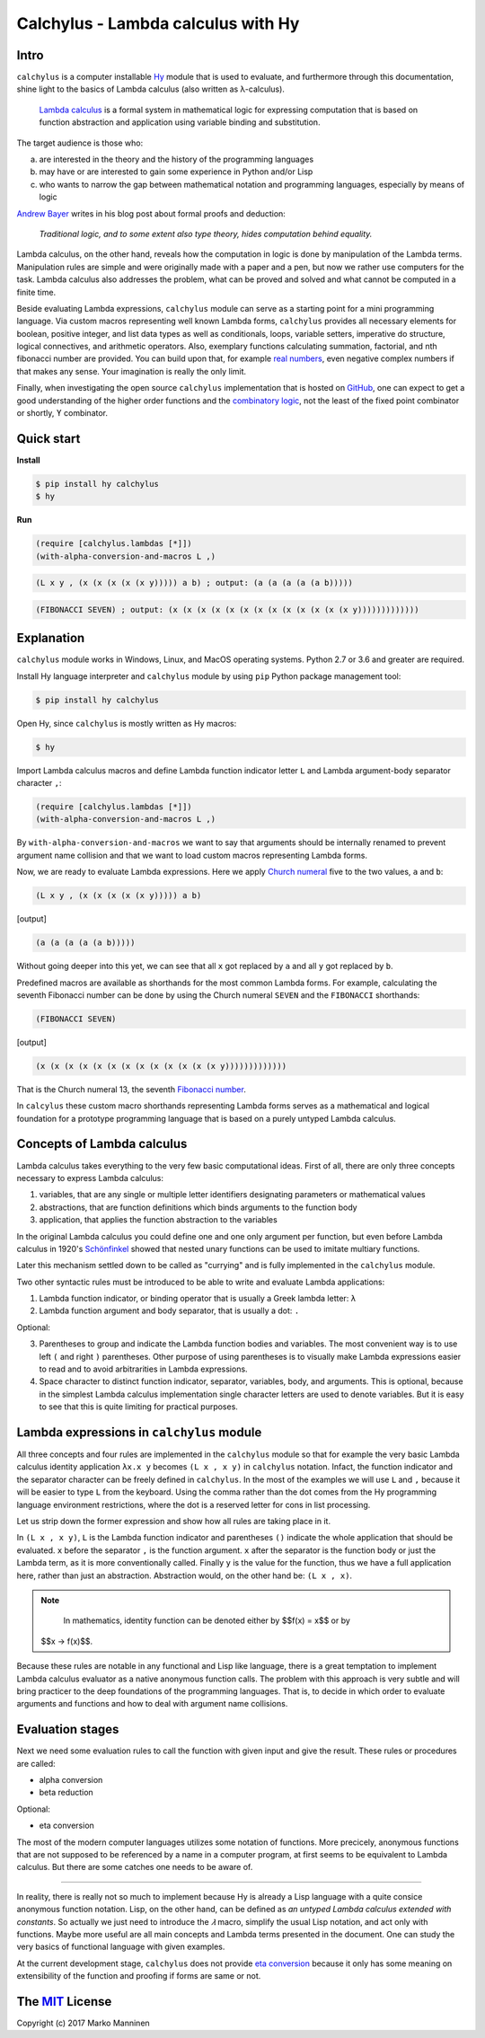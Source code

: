 
Calchylus - Lambda calculus with Hy
===================================

Intro
-----

``calchylus`` is a computer installable `Hy <http://docs.hylang.org>`__ module
that is used to evaluate, and furthermore through this documentation, shine
light to the basics of Lambda calculus (also written as λ-calculus).

	`Lambda calculus <https://en.wikipedia.org/wiki/Lambda_calculus>`__ is a
	formal system in mathematical logic for expressing computation that is
	based on function abstraction and application using variable binding and
	substitution.

The target audience is those who:

a) are interested in the theory and the history of the programming languages
b) may have or are interested to gain some experience in Python and/or Lisp
c) who wants to narrow the gap between mathematical notation and
   programming languages, especially by means of logic

`Andrew Bayer <http://math.andrej.com/2016/08/30/formal-proofs-are-not-just-deduction-steps/>`__
writes in his blog post about formal proofs and deduction:

	*Traditional logic, and to some extent also type theory, hides computation
	behind equality.*

Lambda calculus, on the other hand, reveals how the computation in logic is
done by manipulation of the Lambda terms. Manipulation rules are simple and
were originally made with a paper and a pen, but now we rather use computers for
the task. Lambda calculus also addresses the problem, what can be proved and
solved and what cannot be computed in a finite time.

Beside evaluating Lambda expressions, ``calchylus`` module can serve as a
starting point for a mini programming language. Via custom macros representing
well known Lambda forms, ``calchylus`` provides all necessary elements for
boolean, positive integer, and list data types as well as conditionals, loops,
variable setters, imperative do structure, logical connectives, and arithmetic
operators. Also, exemplary functions calculating summation, factorial, and
nth fibonacci number are provided. You can build upon that, for example
`real numbers <https://cs.stackexchange.com/questions/2272/representing-negative-and-complex-numbers-using-lambda-calculus?noredirect=1&lq=1>`__,
even negative complex numbers if that makes any sense. Your imagination is
really the only limit.

Finally, when investigating the open source ``calchylus`` implementation that is
hosted on `GitHub <https://github.com/markomanninen/calchylus>`__, one can
expect to get a good understanding of the higher order functions and the
`combinatory logic <https://en.wikipedia.org/wiki/Combinatory_logic>`__, not the
least of the fixed point combinator or shortly, ϒ combinator.


Quick start
-----------

**Install**

.. code-block:: bash

	$ pip install hy calchylus
	$ hy

**Run**

.. code-block:: hylang

	(require [calchylus.lambdas [*]])
	(with-alpha-conversion-and-macros L ,)

.. code-block:: hylang

	(L x y , (x (x (x (x (x y))))) a b) ; output: (a (a (a (a (a b)))))

.. code-block:: hylang

	(FIBONACCI SEVEN) ; output: (x (x (x (x (x (x (x (x (x (x (x (x (x y)))))))))))))


Explanation
-----------

``calchylus`` module works in Windows, Linux, and MacOS operating systems.
Python 2.7 or 3.6 and greater are required.

Install Hy language interpreter and ``calchylus`` module by using ``pip``
Python package management tool:

.. code-block:: bash

	$ pip install hy calchylus

Open Hy, since ``calchylus`` is mostly written as Hy macros:

.. code-block:: bash

	$ hy

Import Lambda calculus macros and define Lambda function indicator letter ``L``
and Lambda argument-body separator character ``,``:

.. code-block:: hylang

	(require [calchylus.lambdas [*]])
	(with-alpha-conversion-and-macros L ,)

By ``with-alpha-conversion-and-macros`` we want to say that arguments should
be internally renamed to prevent argument name collision and that we want to
load custom macros representing Lambda forms.

Now, we are ready to evaluate Lambda expressions. Here we apply
`Church numeral <https://en.wikipedia.org/wiki/Church_encoding>`__  five to
the two values, ``a`` and ``b``:

.. code-block:: hylang

	(L x y , (x (x (x (x (x y))))) a b)

|Output:|

.. code-block:: text

	(a (a (a (a (a b)))))

Without going deeper into this yet, we can see that all ``x`` got replaced by
``a`` and all ``y`` got replaced by ``b``.

Predefined macros are available as shorthands for the most common Lambda forms.
For example, calculating the seventh Fibonacci number can be done by using the
Church numeral ``SEVEN`` and the ``FIBONACCI`` shorthands:

.. code-block:: hylang

	(FIBONACCI SEVEN)

|Output:|

.. code-block:: text

	(x (x (x (x (x (x (x (x (x (x (x (x (x y)))))))))))))

That is the Church numeral 13, the seventh
`Fibonacci number <https://en.wikipedia.org/wiki/Fibonacci_number>`__.

In ``calcylus`` these custom macro shorthands representing Lambda forms serves
as a mathematical and logical foundation for a prototype programming language
that is based on a purely untyped Lambda calculus.


Concepts of Lambda calculus
---------------------------

Lambda calculus takes everything to the very few basic computational ideas.
First of all, there are only three concepts necessary to express Lambda calculus:

1. variables, that are any single or multiple letter identifiers designating
   parameters or mathematical values
2. abstractions, that are function definitions which binds arguments to the
   function body
3. application, that applies the function abstraction to the variables

In the original Lambda calculus you could define one and one only argument per
function, but even before Lambda calculus in 1920's
`Schönfinkel <https://en.wikipedia.org/wiki/Moses_Sch%C3%B6nfinkel#Work>`__
showed that nested unary functions can be used to imitate multiary functions.

Later this mechanism settled down to be called as "currying" and is fully
implemented in the ``calchylus`` module.

Two other syntactic rules must be introduced to be able to write and evaluate
Lambda applications:

1. Lambda function indicator, or binding operator that is usually a Greek
   lambda letter: ``λ``
2. Lambda function argument and body separator, that is usually a dot: ``.``

Optional:

3. Parentheses to group and indicate the Lambda function bodies and variables.
   The most convenient way is to use left ``(`` and right ``)`` parentheses.
   Other purpose of using parentheses is to visually make Lambda
   expressions easier to read and to avoid arbitrarities in Lambda expressions.
4. Space character to distinct function indicator, separator, variables, body,
   and arguments. This is optional, because in the simplest Lambda calculus
   implementation single character letters are used to denote variables. But it
   is easy to see that this is quite limiting for practical purposes.


Lambda expressions in ``calchylus`` module
------------------------------------------

All three concepts and four rules are implemented in the ``calchylus`` module
so that for example the very basic Lambda calculus identity application
``λx.x y`` becomes ``(L x , x y)`` in ``calchylus`` notation. Infact, the
function indicator and the separator character can be freely defined in
``calchylus``. In the most of the examples we will use ``L`` and ``,`` because
it will be easier to type ``L`` from the keyboard. Using the comma rather than
the dot comes from the Hy programming language environment restrictions, where
the dot is a reserved letter for cons in list processing.

Let us strip down the former expression and show how all rules are taking place
in it.

In ``(L x , x y)``, ``L`` is the Lambda function indicator and parentheses
``()`` indicate the whole application that should be evaluated. ``x`` before the
separator ``,`` is the function argument. ``x`` after the separator is the
function body or just the Lambda term, as it is more conventionally called.
Finally ``y`` is the value for the function, thus we have a full application
here, rather than just an abstraction. Abstraction would, on the other hand be:
``(L x , x)``.

.. note::

	In mathematics, identity function can be denoted either by $$f(x) = x$$ or by
  $$x → f(x)$$.

Because these rules are notable in any functional and Lisp like language, there
is a great temptation to implement Lambda calculus evaluator as a native
anonymous function calls. The problem with this approach is very subtle and
will bring practicer to the deep foundations of the programming languages. That
is, to decide in which order to evaluate arguments and functions and how to deal
with argument name collisions.


Evaluation stages
-----------------

Next we need some evaluation rules to call the function with given input and
give the result. These rules or procedures are called:

- alpha conversion
- beta reduction

Optional:

- eta conversion


The most of the modern computer languages utilizes some notation of functions.
More precicely, anonymous functions that are not supposed to be referenced by
a name in a computer program, at first seems to be equivalent to Lambda
calculus. But there are some catches one needs to be aware of.

*****

In reality, there is really not so much to implement because Hy is already a
Lisp language with a quite consice anonymous function notation. Lisp, on the
other hand, can be defined as *an untyped Lambda calculus extended with
constants*. So actually we just need to introduce the `𝜆` macro, simplify
the usual Lisp notation, and act only with functions. Maybe more useful are all
main concepts and Lambda terms presented in the document. One can study the
very basics of functional language with given examples.

At the current development stage, ``calchylus`` does not provide `eta conversion
<https://en.wikipedia.org/wiki/Lambda_calculus#Reduction>`__ because it only
has some meaning on extensibility of the function and proofing if forms are
same or not.


The `MIT <http://choosealicense.com/licenses/mit/>`__ License
-------------------------------------------------------------

Copyright (c) 2017 Marko Manninen

.. |Output:| replace:: [output]
